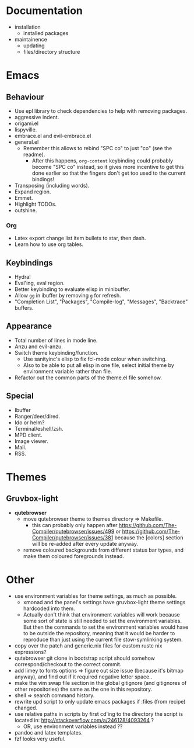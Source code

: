 * Documentation

- installation
  - installed packages
- maintainence
  - updating
  - files/directory structure

* Emacs
** Behaviour

- Use epl library to check dependencies to help with removing packages.
- aggressive indent.
- origami.el
- lispyville.
- embrace.el and evil-embrace.el
- general.el
  - Remember this allows to rebind "SPC co" to just "co" (see the readme).
    - After this happens, =org-content= keybinding could probably become "SPC co"
      instead, so it gives more incentive to get this done earlier so that the
      fingers don't get too used to the current bindings!
- Transposing (including words).
- Expand region.
- Emmet.
- Highlight TODOs.
- outshine.

*** Org

- Latex export change list item bullets to star, then dash.
- Learn how to use org tables.

** Keybindings

- Hydra!
- Eval'ing, eval region.
- Better keybinding to evaluate elisp in minibuffer.
- Allow =gg= in ibuffer by removing =g= for refresh.
- "Completion List", "Packages", "Compile-log", "Messages", "Backtrace" buffers.

** Appearance

- Total number of lines in mode line.
- Anzu and evil-anzu.
- Switch theme keybinding/function.
  - Use sanityinc's elisp to fix fci-mode colour when switching.
  - Also to be able to put all elisp in one file, select initial theme by
    environment variable rather than file.
- Refactor out the common parts of the theme.el file somehow.

** Special

- Ibuffer
- Ranger/deer/dired.
- Ido or helm?
- Terminal/eshell/zsh.
- MPD client.
- Image viewer.
- Mail.
- RSS.

* Themes
** Gruvbox-light

- *qutebrowser*
  - move qutebrowser theme to themes directory => Makefile.
    - this can probably only happen after
      [[https://github.com/The-Compiler/qutebrowser/issues/499]] or
      [[https://github.com/The-Compiler/qutebrowser/issues/381]] because the
      [colors] section will be re-added after every update anyway.
  - remove coloured backgrounds from different status bar types, and make
    them coloured foregrounds instead.

* Other

- use environment variables for theme settings, as much as possible.
  - xmonad and the panel's settings have gruvbox-light theme settings
    hardcoded into them.
  - Actually don't think that environment variables will work because some sort
    of state is still needed to set the environment variables. But then the
    commands to set the environment variables would have to be outside the
    repository, meaning that it would be harder to reproduce than just using the
    current file stow-symlinking system.
- copy over the patch and generic.nix files for custom rustc nix expressions?
- qutebrowser git clone in bootstrap script should somehow correspond/checkout
  to the correct commit.
- add limey to fonts options => figure out size issue (because it's bitmap
  anyway), and find out if it required negative letter space..
- make the vim swap file section in the global gitignore (and gitignores of
  other repositories) the same as the one in this repository.
- shell => search command history.
- rewrite upd script to only update emacs packages if :files (from recipe)
  changed.
- use relative paths in scripts by first cd'ing to the directory the script is
  located in: [[http://stackoverflow.com/a/246128/4093264]] ?
  - OR, use environment variables instead ??
- pandoc and latex templates.
- fzf looks very useful.
